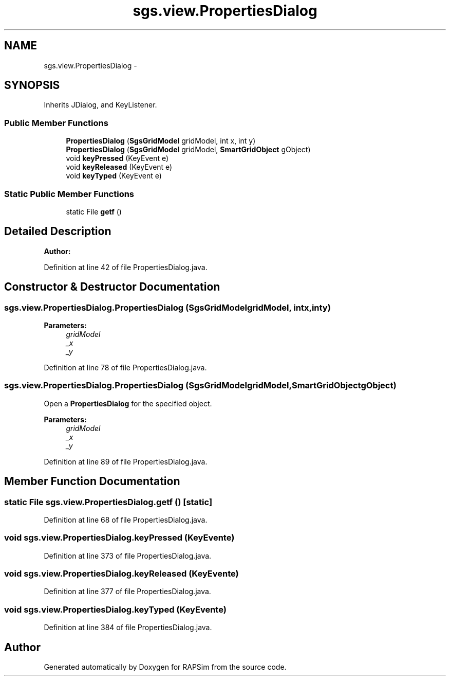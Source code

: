 .TH "sgs.view.PropertiesDialog" 3 "Wed Oct 28 2015" "Version 0.92" "RAPSim" \" -*- nroff -*-
.ad l
.nh
.SH NAME
sgs.view.PropertiesDialog \- 
.SH SYNOPSIS
.br
.PP
.PP
Inherits JDialog, and KeyListener\&.
.SS "Public Member Functions"

.in +1c
.ti -1c
.RI "\fBPropertiesDialog\fP (\fBSgsGridModel\fP gridModel, int x, int y)"
.br
.ti -1c
.RI "\fBPropertiesDialog\fP (\fBSgsGridModel\fP gridModel, \fBSmartGridObject\fP gObject)"
.br
.ti -1c
.RI "void \fBkeyPressed\fP (KeyEvent e)"
.br
.ti -1c
.RI "void \fBkeyReleased\fP (KeyEvent e)"
.br
.ti -1c
.RI "void \fBkeyTyped\fP (KeyEvent e)"
.br
.in -1c
.SS "Static Public Member Functions"

.in +1c
.ti -1c
.RI "static File \fBgetf\fP ()"
.br
.in -1c
.SH "Detailed Description"
.PP 

.PP
\fBAuthor:\fP
.RS 4

.RE
.PP

.PP
Definition at line 42 of file PropertiesDialog\&.java\&.
.SH "Constructor & Destructor Documentation"
.PP 
.SS "sgs\&.view\&.PropertiesDialog\&.PropertiesDialog (\fBSgsGridModel\fPgridModel, intx, inty)"

.PP
\fBParameters:\fP
.RS 4
\fIgridModel\fP 
.br
\fI_x\fP 
.br
\fI_y\fP 
.RE
.PP

.PP
Definition at line 78 of file PropertiesDialog\&.java\&.
.SS "sgs\&.view\&.PropertiesDialog\&.PropertiesDialog (\fBSgsGridModel\fPgridModel, \fBSmartGridObject\fPgObject)"
Open a \fBPropertiesDialog\fP for the specified object\&. 
.PP
\fBParameters:\fP
.RS 4
\fIgridModel\fP 
.br
\fI_x\fP 
.br
\fI_y\fP 
.RE
.PP

.PP
Definition at line 89 of file PropertiesDialog\&.java\&.
.SH "Member Function Documentation"
.PP 
.SS "static File sgs\&.view\&.PropertiesDialog\&.getf ()\fC [static]\fP"

.PP
Definition at line 68 of file PropertiesDialog\&.java\&.
.SS "void sgs\&.view\&.PropertiesDialog\&.keyPressed (KeyEvente)"

.PP
Definition at line 373 of file PropertiesDialog\&.java\&.
.SS "void sgs\&.view\&.PropertiesDialog\&.keyReleased (KeyEvente)"

.PP
Definition at line 377 of file PropertiesDialog\&.java\&.
.SS "void sgs\&.view\&.PropertiesDialog\&.keyTyped (KeyEvente)"

.PP
Definition at line 384 of file PropertiesDialog\&.java\&.

.SH "Author"
.PP 
Generated automatically by Doxygen for RAPSim from the source code\&.
